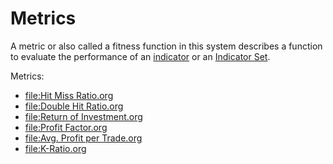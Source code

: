 * Metrics
  :PROPERTIES:
  :CUSTOM_ID: metrics
  :END:

A metric or also called a fitness function in this system describes a
function to evaluate the performance of an [[file:../Algorithm Components/Indicator.org][indicator]] or an [[file:../Algorithm Components/Indicator Set.org][Indicator Set]].

Metrics:

- [[file:Hit Miss Ratio.org]]
- [[file:Double Hit Ratio.org]]
- [[file:Return of Investment.org]]
- [[file:Profit Factor.org]]
- [[file:Avg. Profit per Trade.org]]
- [[file:K-Ratio.org]]
